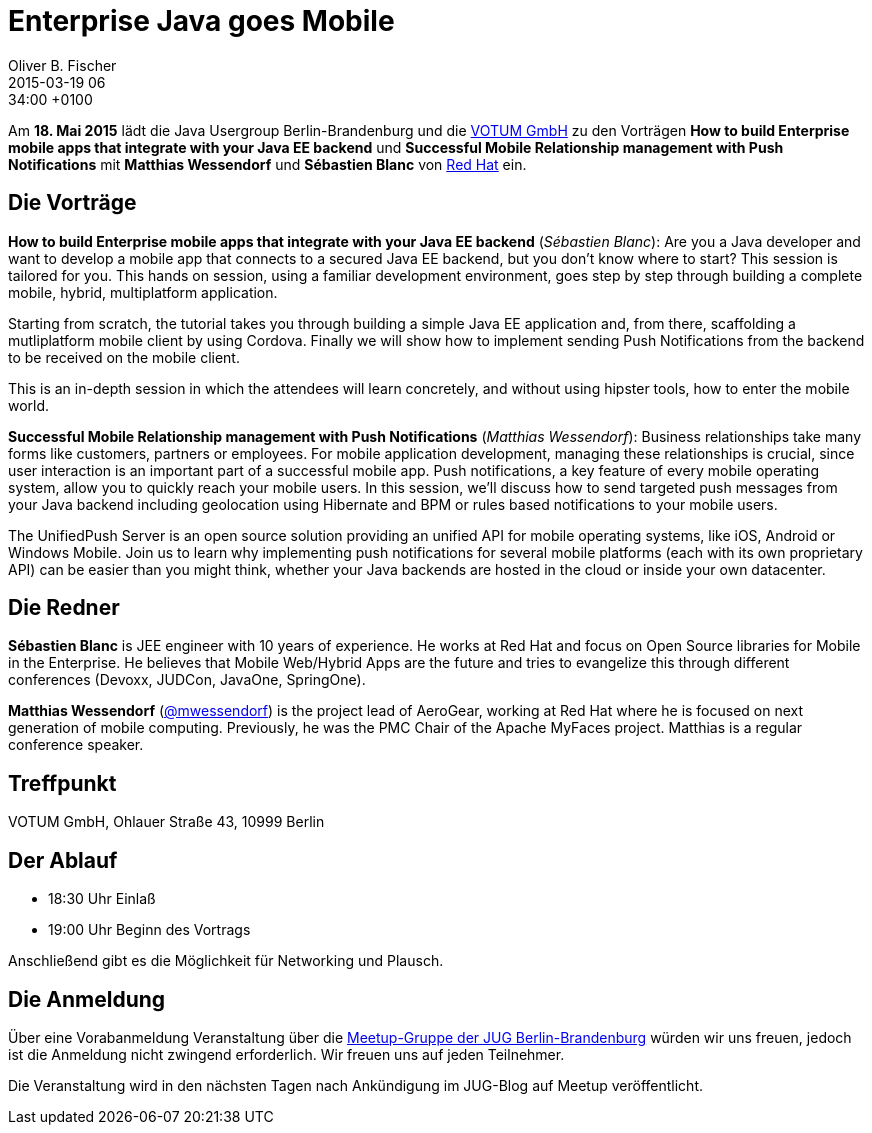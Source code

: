 = Enterprise Java goes Mobile
Oliver B. Fischer
2015-03-19 06:34:00 +0100
:jbake-event-date: 2015-05-18
:jbake-type: post
:jbake-tags: treffen
:jbake-status: published


Am **18. Mai 2015** lädt die Java Usergroup Berlin-Brandenburg und die
http://www.votum.de[VOTUM GmbH]
zu den Vorträgen
**How to build Enterprise mobile apps that integrate with your Java EE backend**
und
**Successful Mobile Relationship management with Push Notifications**
mit **Matthias Wessendorf** und **Sébastien Blanc**
von https://www.redhat.com/[Red Hat] ein.

== Die Vorträge

**How to build Enterprise mobile apps that integrate with your Java EE backend**
(_Sébastien Blanc_):
Are you a Java developer and want to develop a mobile app that
connects to a secured Java EE backend, but you don't know where
to start? This session is tailored for you. This hands on session,
using a familiar development environment, goes step by step
through building a complete mobile, hybrid, multiplatform application.

Starting from scratch, the tutorial takes you through building a
simple Java EE application and, from there, scaffolding a
mutliplatform mobile client by using Cordova. Finally we will
show how to implement sending Push Notifications from the
backend to be received on the mobile client.

This is an in-depth session in which the attendees will learn
concretely, and without using hipster tools, how to enter
the mobile world.


**Successful Mobile Relationship management with Push Notifications**
(_Matthias Wessendorf_):
Business relationships take many forms like customers, partners
or employees. For mobile application development, managing these
relationships is crucial, since user interaction is an important
part of a successful mobile app. Push notifications, a key feature
of every mobile operating system, allow you to quickly reach your
mobile users. In this session, we’ll discuss how to send targeted
push messages from your Java backend including geolocation using
Hibernate and BPM or rules based notifications to your mobile users.

The UnifiedPush Server is an open source solution providing an
unified API for mobile operating systems, like iOS, Android or
Windows Mobile. Join us to learn why implementing push notifications
for several mobile platforms (each with its own proprietary API)
can be easier than you might think, whether your Java backends
are hosted in the cloud or inside your own datacenter.

== Die Redner

**Sébastien Blanc** is JEE engineer with 10 years of experience.
He works at Red Hat and focus on Open Source libraries for
Mobile in the Enterprise. He believes that Mobile Web/Hybrid
Apps are the future and tries to evangelize this through
different conferences (Devoxx, JUDCon, JavaOne, SpringOne).

**Matthias Wessendorf** 
(https://twitter.com/mwessendorf[@mwessendorf]) 
is the project lead of AeroGear,
working at Red Hat where he is focused on next generation of mobile
computing. Previously, he was the PMC Chair of the Apache MyFaces
project. Matthias is a regular conference speaker.

== Treffpunkt

VOTUM GmbH, Ohlauer Straße 43, 10999 Berlin

== Der Ablauf

- 18:30 Uhr Einlaß
- 19:00 Uhr Beginn des Vortrags

Anschließend gibt es die Möglichkeit für Networking und Plausch.

== Die Anmeldung

Über eine Vorabanmeldung Veranstaltung über die
http://meetup.com/jug-bb/[Meetup-Gruppe
der JUG Berlin-Brandenburg]
würden wir uns freuen, jedoch ist die Anmeldung nicht zwingend
erforderlich. Wir freuen uns auf jeden Teilnehmer.

Die Veranstaltung wird in den nächsten Tagen nach
Ankündigung im JUG-Blog auf Meetup veröffentlicht.

